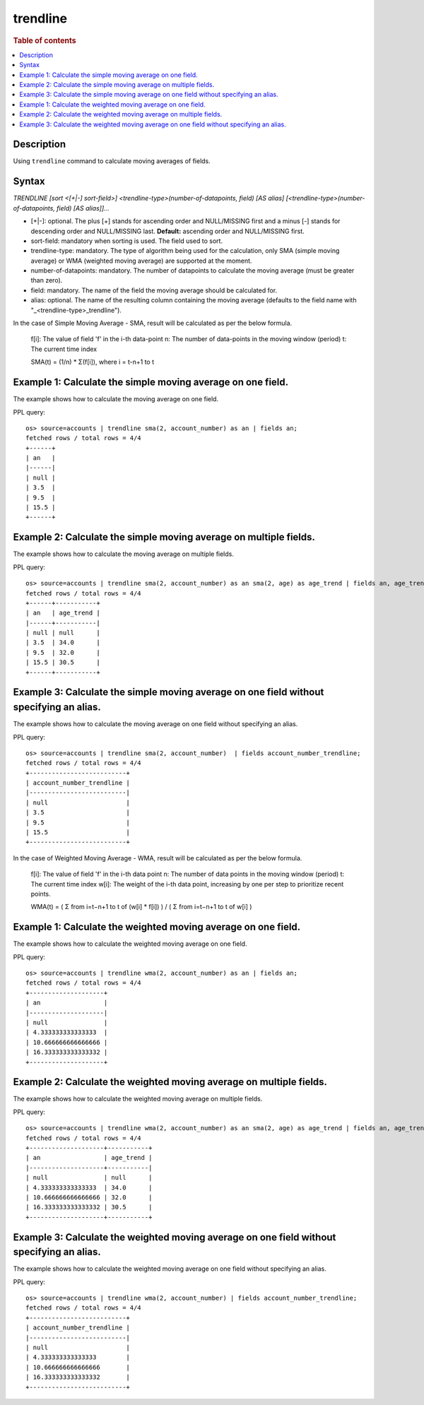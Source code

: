 =============
trendline
=============

.. rubric:: Table of contents

.. contents::
   :local:
   :depth: 2


Description
============
| Using ``trendline`` command to calculate moving averages of fields.

Syntax
============
`TRENDLINE [sort <[+|-] sort-field>] <trendline-type>(number-of-datapoints, field) [AS alias] [<trendline-type>(number-of-datapoints, field) [AS alias]]...`

* [+|-]: optional. The plus [+] stands for ascending order and NULL/MISSING first and a minus [-] stands for descending order and NULL/MISSING last. **Default:** ascending order and NULL/MISSING first.
* sort-field: mandatory when sorting is used. The field used to sort.
* trendline-type: mandatory. The type of algorithm being used for the calculation, only SMA (simple moving average) or WMA (weighted moving average) are supported at the moment.
* number-of-datapoints: mandatory. The number of datapoints to calculate the moving average (must be greater than zero).
* field: mandatory. The name of the field the moving average should be calculated for.
* alias: optional. The name of the resulting column containing the moving average (defaults to the field name with "_<trendline-type>_trendline").

In the case of Simple Moving Average - SMA, result will be calculated as per the below formula.

    f[i]: The value of field 'f' in the i-th data-point
    n: The number of data-points in the moving window (period)
    t: The current time index

    SMA(t) = (1/n) * Σ(f[i]), where i = t-n+1 to t

Example 1: Calculate the simple moving average on one field.
=====================================================

The example shows how to calculate the moving average on one field.

PPL query::

    os> source=accounts | trendline sma(2, account_number) as an | fields an;
    fetched rows / total rows = 4/4
    +------+
    | an   |
    |------|
    | null |
    | 3.5  |
    | 9.5  |
    | 15.5 |
    +------+


Example 2: Calculate the simple moving average on multiple fields.
===========================================================

The example shows how to calculate the moving average on multiple fields.

PPL query::

    os> source=accounts | trendline sma(2, account_number) as an sma(2, age) as age_trend | fields an, age_trend ;
    fetched rows / total rows = 4/4
    +------+-----------+
    | an   | age_trend |
    |------+-----------|
    | null | null      |
    | 3.5  | 34.0      |
    | 9.5  | 32.0      |
    | 15.5 | 30.5      |
    +------+-----------+

Example 3: Calculate the simple moving average on one field without specifying an alias.
=================================================================================

The example shows how to calculate the moving average on one field without specifying an alias.

PPL query::

    os> source=accounts | trendline sma(2, account_number)  | fields account_number_trendline;
    fetched rows / total rows = 4/4
    +--------------------------+
    | account_number_trendline |
    |--------------------------|
    | null                     |
    | 3.5                      |
    | 9.5                      |
    | 15.5                     |
    +--------------------------+



In the case of Weighted Moving Average - WMA, result will be calculated as per the below formula.

    f[i]: The value of field 'f' in the i-th data point
    n: The number of data points in the moving window (period)
    t: The current time index
    w[i]: The weight of the i-th data point, increasing by one per step to prioritize recent points.

    WMA(t) = ( Σ from i=t−n+1 to t of (w[i] * f[i]) ) / ( Σ from i=t−n+1 to t of w[i] )

Example 1: Calculate the weighted moving average on one field.
=====================================================

The example shows how to calculate the weighted moving average on one field.

PPL query::

    os> source=accounts | trendline wma(2, account_number) as an | fields an;
    fetched rows / total rows = 4/4
    +--------------------+
    | an                 |
    |--------------------|
    | null               |
    | 4.333333333333333  |
    | 10.666666666666666 |
    | 16.333333333333332 |
    +--------------------+

Example 2: Calculate the weighted moving average on multiple fields.
===========================================================

The example shows how to calculate the weighted moving average on multiple fields.

PPL query::

    os> source=accounts | trendline wma(2, account_number) as an sma(2, age) as age_trend | fields an, age_trend ;
    fetched rows / total rows = 4/4
    +--------------------+-----------+
    | an                 | age_trend |
    |--------------------+-----------|
    | null               | null      |
    | 4.333333333333333  | 34.0      |
    | 10.666666666666666 | 32.0      |
    | 16.333333333333332 | 30.5      |
    +--------------------+-----------+


Example 3: Calculate the weighted moving average on one field without specifying an alias.
=================================================================================

The example shows how to calculate the weighted moving average on one field without specifying an alias.

PPL query::

    os> source=accounts | trendline wma(2, account_number) | fields account_number_trendline;
    fetched rows / total rows = 4/4
    +--------------------------+
    | account_number_trendline |
    |--------------------------|
    | null                     |
    | 4.333333333333333        |
    | 10.666666666666666       |
    | 16.333333333333332       |
    +--------------------------+

